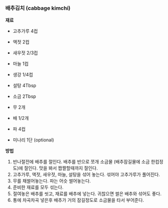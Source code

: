 *** 배추김치 (cabbage kimchi)

*재료*
- 고추가루 4컵
- 액젓 2컵
- 새우젓 2/3컵
- 마늘 1컵
- 생강 1/4컵
- 설탕 4Tbsp
- 소금 2Tbsp

- 무 2개
- 배 1/2개
- 파 4컵
- 미나리 1단 (optional)

*방법*
1. 반나절전에 배추를 절인다. 배추를 반으로 쪼개 소금물 (배추잠길물에 소금 한컵정도)에 절인다. 맛을 봐서 짭짤할때까지 절인다.
2. 고추가루, 액젓, 새우젓, 마늘, 설탕을 섞어 놓는다. 섞어야 고추가루가 풀어진다.
3. 무를 채썰어놓는다. 파는 어슷 썰어놓는다.
4. 준비한 재료를 모두 섞는다.
5. 절여놓은 배추를 씻고, 재료를 배추에 넣는다. 귀찮으면 썰은 배추와 섞어도 좋다.
6. 통에 차곡차곡 넣은후 배추가 거의 잠길정도로 소금물을 타서 부어준다.
